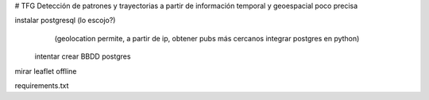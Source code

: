 # TFG
Detección de patrones y trayectorias a partir de información temporal y geoespacial poco precisa

instalar postgresql (lo escojo?)
	(geolocation permite, a partir de ip, obtener pubs más cercanos
	integrar postgres en python)

    intentar crear BBDD postgres

mirar leaflet offline

requirements.txt